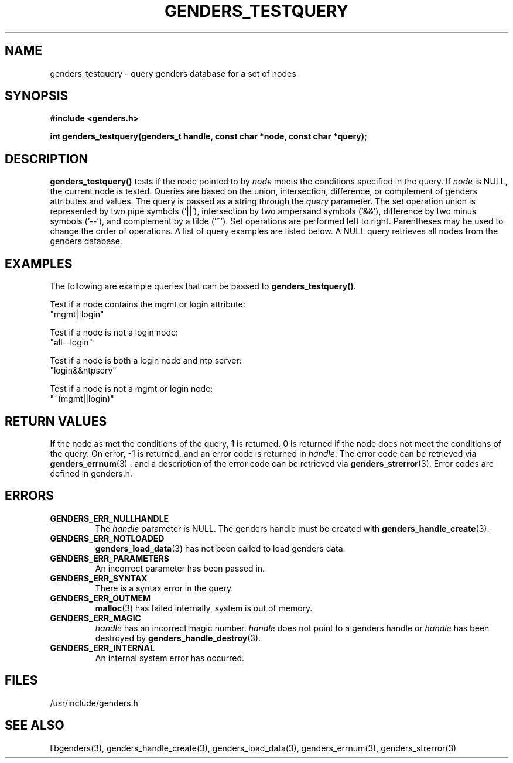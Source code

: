 .\"############################################################################
.\"  $Id: genders_testquery.3,v 1.2 2010-02-02 00:04:34 chu11 Exp $
.\"############################################################################
.\"  Copyright (C) 2007-2010 Lawrence Livermore National Security, LLC.
.\"  Copyright (C) 2001-2007 The Regents of the University of California.
.\"  Produced at Lawrence Livermore National Laboratory (cf, DISCLAIMER).
.\"  Written by Jim Garlick <garlick@llnl.gov> and Albert Chu <chu11@llnl.gov>.
.\"  UCRL-CODE-2003-004.
.\"  
.\"  This file is part of Genders, a cluster configuration database.
.\"  For details, see <http://www.llnl.gov/linux/genders/>.
.\"  
.\"  Genders is free software; you can redistribute it and/or modify it under
.\"  the terms of the GNU General Public License as published by the Free
.\"  Software Foundation; either version 2 of the License, or (at your option)
.\"  any later version.
.\"  
.\"  Genders is distributed in the hope that it will be useful, but WITHOUT ANY
.\"  WARRANTY; without even the implied warranty of MERCHANTABILITY or FITNESS
.\"  FOR A PARTICULAR PURPOSE.  See the GNU General Public License for more
.\"  details.
.\"  
.\"  You should have received a copy of the GNU General Public License along
.\"  with Genders.  If not, see <http://www.gnu.org/licenses/>.
.\"############################################################################
.TH GENDERS_TESTQUERY 3 "June 2004" "LLNL" "LIBGENDERS"
.SH NAME
genders_testquery \- query genders database for a set of nodes
.SH SYNOPSIS
.B #include <genders.h>
.sp
.BI "int genders_testquery(genders_t handle, const char *node, const char *query);"
.br
.SH DESCRIPTION
\fBgenders_testquery()\fR tests if the node pointed to by \fInode\fR
meets the conditions specified in the query.  If \fInode\fR is NULL,
the current node is tested.  Queries are based on the union,
intersection, difference, or complement of genders attributes and
values.  The query is passed as a string through the \fIquery\fR
parameter.  The set operation union is represented by two pipe symbols
('||'), intersection by two ampersand symbols ('&&'), difference by
two minus symbols ('--'), and complement by a tilde ('~').  Set
operations are performed left to right.  Parentheses may be used to
change the order of operations.  A list of query examples are listed
below.  A NULL query retrieves all nodes from the genders database.
.br
.SH EXAMPLES
The following are example queries that can be
passed to \fBgenders_testquery()\fR.
.LP
Test if a node contains the mgmt or login attribute:
        "mgmt||login"
.LP
Test if a node is not a login node:
        "all--login"
.LP
Test if a node is both a login node and ntp server:
        "login&&ntpserv"
.LP
Test if a node is not a mgmt or login node:
        "~(mgmt||login)"
.SH RETURN VALUES
If the node as met the conditions of the query, 1 is returned.  0 is
returned if the node does not meet the conditions of the query.  On
error, -1 is returned, and an error code is returned in \fIhandle\fR.
The error code can be retrieved via
.BR genders_errnum (3)
, and a description of the error code can be retrieved via
.BR genders_strerror (3).
Error codes are defined in genders.h.
.br
.SH ERRORS
.TP
.B GENDERS_ERR_NULLHANDLE
The \fIhandle\fR parameter is NULL.  The genders handle must be
created with
.BR genders_handle_create (3).
.TP
.B GENDERS_ERR_NOTLOADED
.BR genders_load_data (3)
has not been called to load genders data.
.TP
.B GENDERS_ERR_PARAMETERS
An incorrect parameter has been passed in.  
.TP
.B GENDERS_ERR_SYNTAX
There is a syntax error in the query.
.TP
.B GENDERS_ERR_OUTMEM
.BR malloc (3)
has failed internally, system is out of memory.
.TP
.B GENDERS_ERR_MAGIC 
\fIhandle\fR has an incorrect magic number.  \fIhandle\fR does not
point to a genders handle or \fIhandle\fR has been destroyed by
.BR genders_handle_destroy (3).
.TP
.B GENDERS_ERR_INTERNAL
An internal system error has occurred.  
.br
.SH FILES
/usr/include/genders.h
.SH SEE ALSO
libgenders(3), genders_handle_create(3), genders_load_data(3),
genders_errnum(3), genders_strerror(3)
